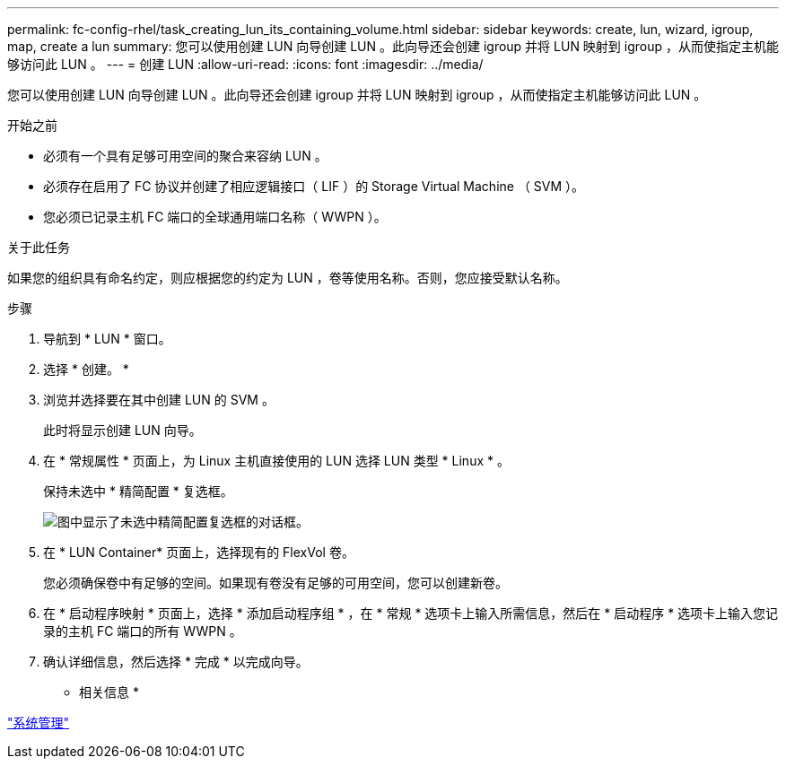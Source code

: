 ---
permalink: fc-config-rhel/task_creating_lun_its_containing_volume.html 
sidebar: sidebar 
keywords: create, lun, wizard, igroup, map, create a lun 
summary: 您可以使用创建 LUN 向导创建 LUN 。此向导还会创建 igroup 并将 LUN 映射到 igroup ，从而使指定主机能够访问此 LUN 。 
---
= 创建 LUN
:allow-uri-read: 
:icons: font
:imagesdir: ../media/


[role="lead"]
您可以使用创建 LUN 向导创建 LUN 。此向导还会创建 igroup 并将 LUN 映射到 igroup ，从而使指定主机能够访问此 LUN 。

.开始之前
* 必须有一个具有足够可用空间的聚合来容纳 LUN 。
* 必须存在启用了 FC 协议并创建了相应逻辑接口（ LIF ）的 Storage Virtual Machine （ SVM ）。
* 您必须已记录主机 FC 端口的全球通用端口名称（ WWPN ）。


.关于此任务
如果您的组织具有命名约定，则应根据您的约定为 LUN ，卷等使用名称。否则，您应接受默认名称。

.步骤
. 导航到 * LUN * 窗口。
. 选择 * 创建。 *
. 浏览并选择要在其中创建 LUN 的 SVM 。
+
此时将显示创建 LUN 向导。

. 在 * 常规属性 * 页面上，为 Linux 主机直接使用的 LUN 选择 LUN 类型 * Linux * 。
+
保持未选中 * 精简配置 * 复选框。

+
image::../media/lun_creation_thin_provisioned_linux_fc_rhel.gif[图中显示了未选中精简配置复选框的对话框。]

. 在 * LUN Container* 页面上，选择现有的 FlexVol 卷。
+
您必须确保卷中有足够的空间。如果现有卷没有足够的可用空间，您可以创建新卷。

. 在 * 启动程序映射 * 页面上，选择 * 添加启动程序组 * ，在 * 常规 * 选项卡上输入所需信息，然后在 * 启动程序 * 选项卡上输入您记录的主机 FC 端口的所有 WWPN 。
. 确认详细信息，然后选择 * 完成 * 以完成向导。


* 相关信息 *

https://docs.netapp.com/us-en/ontap/system-admin/index.html["系统管理"]
